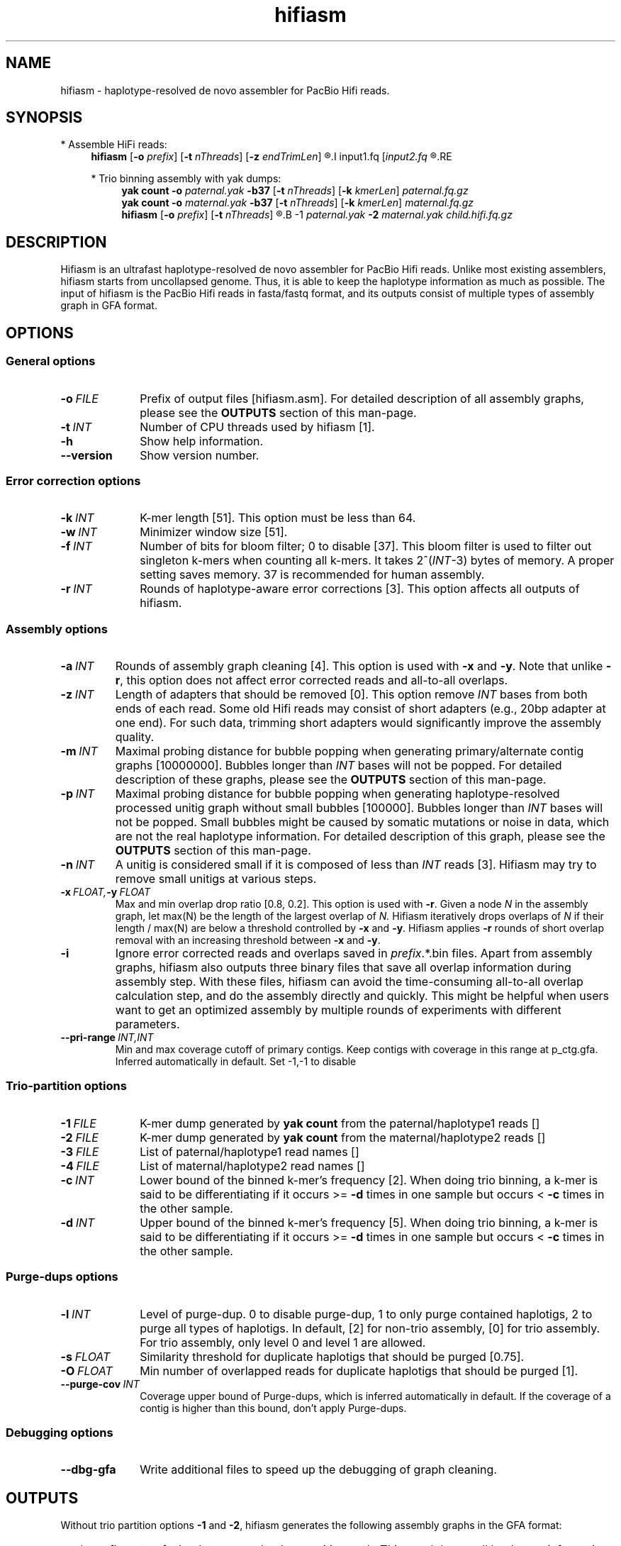 .TH hifiasm 1 "27 June 2020" "hifiasm-0.8 (r279)" "Bioinformatics tools"

.SH NAME
.PP
hifiasm - haplotype-resolved de novo assembler for PacBio Hifi reads.

.SH SYNOPSIS

* Assemble HiFi reads:
.RS 4
.B hifiasm
.RB [ -o
.IR prefix ]
.RB [ -t
.IR nThreads ]
.RB [ -z
.IR endTrimLen ]
.R [options]
.I input1.fq
.RI [ input2.fq
.R [...]]
.RE

* Trio binning assembly with yak dumps:
.RS 4
.B yak count
.B -o
.I paternal.yak
.B -b37
.RB [ -t
.IR nThreads ]
.RB [ -k
.IR kmerLen ]
.I paternal.fq.gz
.br
.B yak count
.B -o
.I maternal.yak
.B -b37
.RB [ -t
.IR nThreads ]
.RB [ -k
.IR kmerLen ]
.I maternal.fq.gz
.br
.B hifiasm
.RB [ -o
.IR prefix ]
.RB [ -t
.IR nThreads ]
.R [options]
.B -1
.I paternal.yak
.B -2
.I maternal.yak
.I child.hifi.fq.gz
.RE

.SH DESCRIPTION
.PP
Hifiasm is an ultrafast haplotype-resolved de novo assembler for PacBio
Hifi reads. Unlike most existing assemblers, hifiasm starts from uncollapsed
genome. Thus, it is able to keep the haplotype information as much as possible.
The input of hifiasm is the PacBio Hifi reads in fasta/fastq format, and its
outputs consist of multiple types of assembly graph in GFA format.


.SH OPTIONS

.SS General options

.TP 10
.BI -o \ FILE
Prefix of output files [hifiasm.asm]. For detailed description of all assembly
graphs, please see the
.B OUTPUTS
section of this man-page. 

.TP 10
.BI -t \ INT
Number of CPU threads used by hifiasm [1]. 

.TP
.BI -h
Show help information.

.TP
.BI --version
Show version number. 


.SS Error correction options

.TP 10
.BI -k \ INT
K-mer length [51]. This option must be less than 64.

.TP
.BI -w \ INT
Minimizer window size [51].

.TP
.BI -f \ INT
Number of bits for bloom filter; 0 to disable [37]. This bloom filter is used
to filter out singleton k-mers when counting all k-mers. It takes
.RI 2^( INT -3)
bytes of memory. A proper setting saves memory. 37 is recommended for human
assembly.

.TP
.BI -r \ INT
Rounds of haplotype-aware error corrections [3]. This option affects all outputs of hifiasm.

.SS Assembly options

.TP
.BI -a \ INT
Rounds of assembly graph cleaning [4]. This option is used with
.B -x
and
.BR -y .
Note that unlike
.BR -r ,
this option does not affect error corrected reads and all-to-all overlaps.

.TP
.BI -z \ INT
Length of adapters that should be removed [0]. This option remove
.I INT
bases from both ends of each read.
Some old Hifi reads may consist of
short adapters (e.g., 20bp adapter at one end). For such data, trimming short adapters would 
significantly improve the assembly quality.

.TP
.BI -m \ INT
Maximal probing distance for bubble popping when generating primary/alternate
contig graphs [10000000]. Bubbles longer than
.I INT
bases will not be popped. For detailed description of these graphs, please see the
.B OUTPUTS
section of this man-page. 

.TP
.BI -p \ INT
Maximal probing distance for bubble popping when generating haplotype-resolved processed unitig graph
without small bubbles [100000]. Bubbles longer than
.I INT
bases will not be popped. Small bubbles might be caused by somatic mutations or noise in data, which
are not the real haplotype information. For detailed description of this graph, please see the
.B OUTPUTS
section of this man-page. 

.TP
.BI -n \ INT
A unitig is considered small if it is composed of less than 
.I INT
reads [3]. Hifiasm may try to remove small unitigs at various steps.

.TP
.BI -x \ FLOAT, -y \ FLOAT
Max and min overlap drop ratio [0.8, 0.2]. This option is used with
.BR -r .
Given a node
.I N
in the assembly graph, let max(N)
be the length of the largest overlap of
.I N.
Hifiasm iteratively drops overlaps of
.I N
if their length / max(N)
are below a threshold controlled by
.B -x
and
.BR -y .
Hifiasm applies
.B -r
rounds of short overlap removal with an increasing threshold between
.B -x
and
.BR -y .

.TP
.BI -i
Ignore error corrected reads and overlaps saved in
.IR prefix .*.bin
files.
Apart from assembly graphs, hifiasm also outputs three binary files
that save all overlap information during assembly step.
With these files, hifiasm can avoid the time-consuming all-to-all overlap calculation step,
and do the assembly directly and quickly.
This might be helpful when users want to get an optimized assembly by multiple rounds of experiments
with different parameters.

.TP
.BI --pri-range \ INT,INT
Min and max coverage cutoff of primary contigs.
Keep contigs with coverage in this range at p_ctg.gfa. 
Inferred automatically in default. 
Set -1,-1 to disable 

.SS Trio-partition options

.TP 10
.BI -1 \ FILE
K-mer dump generated by
.B yak count
from the paternal/haplotype1 reads []

.TP
.BI -2 \ FILE
K-mer dump generated by
.B yak count
from the maternal/haplotype2 reads []

.TP
.BI -3 \ FILE
List of paternal/haplotype1 read names []

.TP
.BI -4 \ FILE
List of maternal/haplotype2 read names []

.TP
.BI -c \ INT
Lower bound of the binned k-mer's frequency [2]. When doing trio binning, 
a k-mer is said to be differentiating if it occurs >=
.B -d
times in one sample 
but occurs <
.B -c
times in the other sample.

.TP
.BI -d \ INT
Upper bound of the binned k-mer's frequency [5]. When doing trio binning, 
a k-mer is said to be differentiating if it occurs >=
.B -d
times in one sample 
but occurs <
.B -c
times in the other sample.


.SS Purge-dups options

.TP 10
.BI -l \ INT
Level of purge-dup. 0 to disable purge-dup, 1 to only purge contained haplotigs, 
2 to purge all types of haplotigs. In default, [2] for non-trio assembly, [0] for trio assembly.
For trio assembly, only level 0 and level 1 are allowed.

.TP
.BI -s \ FLOAT
Similarity threshold for duplicate haplotigs that should be purged [0.75].

.TP
.BI -O \ FLOAT
Min number of overlapped reads for duplicate haplotigs that should be purged [1].

.TP
.BI --purge-cov \ INT
Coverage upper bound of Purge-dups, which is inferred automatically in default.
If the coverage of a contig is higher than this bound, don't apply Purge-dups.

.SS Debugging options

.TP 10
.B --dbg-gfa
Write additional files to speed up the debugging of graph cleaning.


.SH OUTPUTS

.PP
Without trio partition options
.B -1
and
.BR -2 ,
hifiasm generates the following assembly graphs in the GFA format:

.RS 2
.TP 2
*
.IR prefix .r_utg.gfa:
haplotype-resolved raw unitig graph. This graph keeps all haplotype information.

.TP
*
.IR prefix .p_utg.gfa:
haplotype-resolved processed unitig graph without small bubbles.  Small bubbles
might be caused by somatic mutations or noise in data, which are not the real
haplotype information.  The size of popped small bubbles should be specified by
.BR -p .

.TP
*
.IR prefix .p_ctg.gfa:
assembly graph of primary contigs. This graph collapses different haplotypes.

.TP
*
.IR prefix .a_ctg.gfa:
assembly graph of alternate contigs. This graph consists of all assemblies that
are discarded in primary contig graph.

.RE

.PP
With trio partition, hifiasm outputs the following assembly graphs:

.RS 2
.TP 2
*
.IR prefix .dip.r_utg.gfa:
haplotype-resolved raw unitig graph. This graph keeps all haplotype information.

.TP
*
.IR prefix .hap1.p_ctg.gfa:
phased paternal/haplotype1 contig graph. This graph keeps the phased
paternal/haplotype1 assembly.

.TP
*
.IR prefix .hap2.p_ctg.gfa:
phased maternal/haplotype2 contig graph. This graph keeps the phased
maternal/haplotype2 assembly.
.RE

.PP
For each graph, hifiasm also outputs a simplified version without sequences for
the ease of visualization. Hifiasm keeps corrected reads and overlaps in three
binary files such as it can regenerate assembly graphs from the binary files
without redoing error correction.


